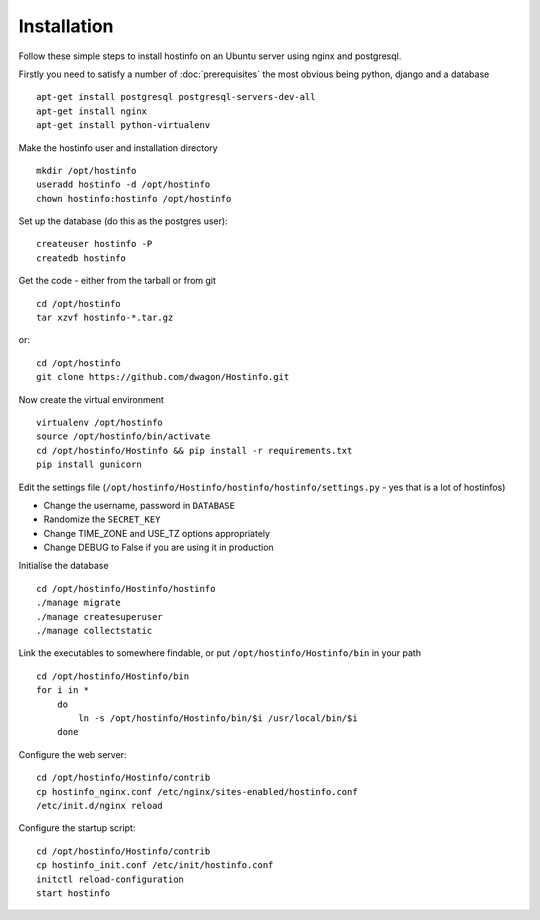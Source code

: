 Installation
============

Follow these simple steps to install hostinfo on an Ubuntu server using nginx and postgresql.

Firstly you need to satisfy a number of :doc:`prerequisites` the most obvious being python, django and a database ::

    apt-get install postgresql postgresql-servers-dev-all
    apt-get install nginx
    apt-get install python-virtualenv

Make the hostinfo user and installation directory ::

    mkdir /opt/hostinfo
    useradd hostinfo -d /opt/hostinfo
    chown hostinfo:hostinfo /opt/hostinfo

Set up the database (do this as the postgres user)::

    createuser hostinfo -P
    createdb hostinfo

Get the code - either from the tarball or from git ::

    cd /opt/hostinfo
    tar xzvf hostinfo-*.tar.gz

or::

    cd /opt/hostinfo
    git clone https://github.com/dwagon/Hostinfo.git

Now create the virtual environment ::

    virtualenv /opt/hostinfo
    source /opt/hostinfo/bin/activate
    cd /opt/hostinfo/Hostinfo && pip install -r requirements.txt
    pip install gunicorn

Edit the settings file (``/opt/hostinfo/Hostinfo/hostinfo/hostinfo/settings.py`` - yes that is a lot of hostinfos)

* Change the username, password in ``DATABASE``
* Randomize the ``SECRET_KEY``
* Change TIME_ZONE and USE_TZ options appropriately
* Change DEBUG to False if you are using it in production

Initialise the database ::

    cd /opt/hostinfo/Hostinfo/hostinfo
    ./manage migrate
    ./manage createsuperuser
    ./manage collectstatic

Link the executables to somewhere findable, or put ``/opt/hostinfo/Hostinfo/bin`` in your path ::

    cd /opt/hostinfo/Hostinfo/bin
    for i in *
        do
            ln -s /opt/hostinfo/Hostinfo/bin/$i /usr/local/bin/$i
        done

Configure the web server::

    cd /opt/hostinfo/Hostinfo/contrib
    cp hostinfo_nginx.conf /etc/nginx/sites-enabled/hostinfo.conf
    /etc/init.d/nginx reload

Configure the startup script::

    cd /opt/hostinfo/Hostinfo/contrib
    cp hostinfo_init.conf /etc/init/hostinfo.conf
    initctl reload-configuration
    start hostinfo
    
    
